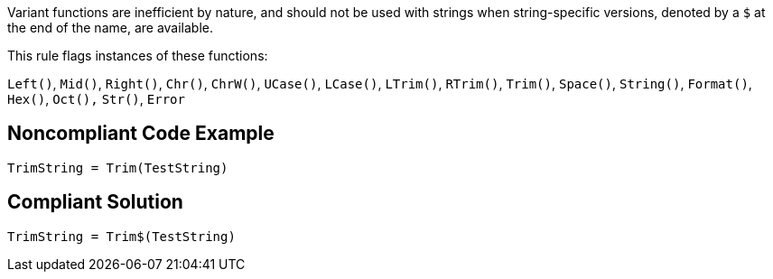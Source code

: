 Variant functions are inefficient by nature, and should not be used with strings when string-specific versions, denoted by a ``++$++`` at the end of the name, are available.


This rule flags instances of these functions:

``++Left()++``, ``++Mid()++``, ``++Right()++``, ``++Chr()++``, ``++ChrW()++``, ``++UCase()++``, ``++LCase()++``, ``++LTrim()++``, ``++RTrim()++``, ``++Trim()++``, ``++Space()++``, ``++String()++``, ``++Format()++``, ``++Hex()++``, ``++Oct(),++`` ``++Str()++``, ``++Error++``

== Noncompliant Code Example

----
TrimString = Trim(TestString)
----

== Compliant Solution

----
TrimString = Trim$(TestString)
----
